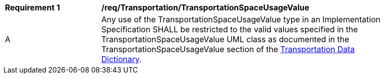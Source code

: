 [[req_Transportation_TransportationSpaceUsageValue]]
[width="90%",cols="2,6"]
|===
^|*Requirement  {counter:req-id}* |*/req/Transportation/TransportationSpaceUsageValue* 
^|A |Any use of the TransportationSpaceUsageValue type in an Implementation Specification SHALL be restricted to the valid values specified in the TransportationSpaceUsageValue UML class as documented in the TransportationSpaceUsageValue section of the <<TransportationSpaceUsageValue-section,Transportation Data Dictionary>>.
|===
